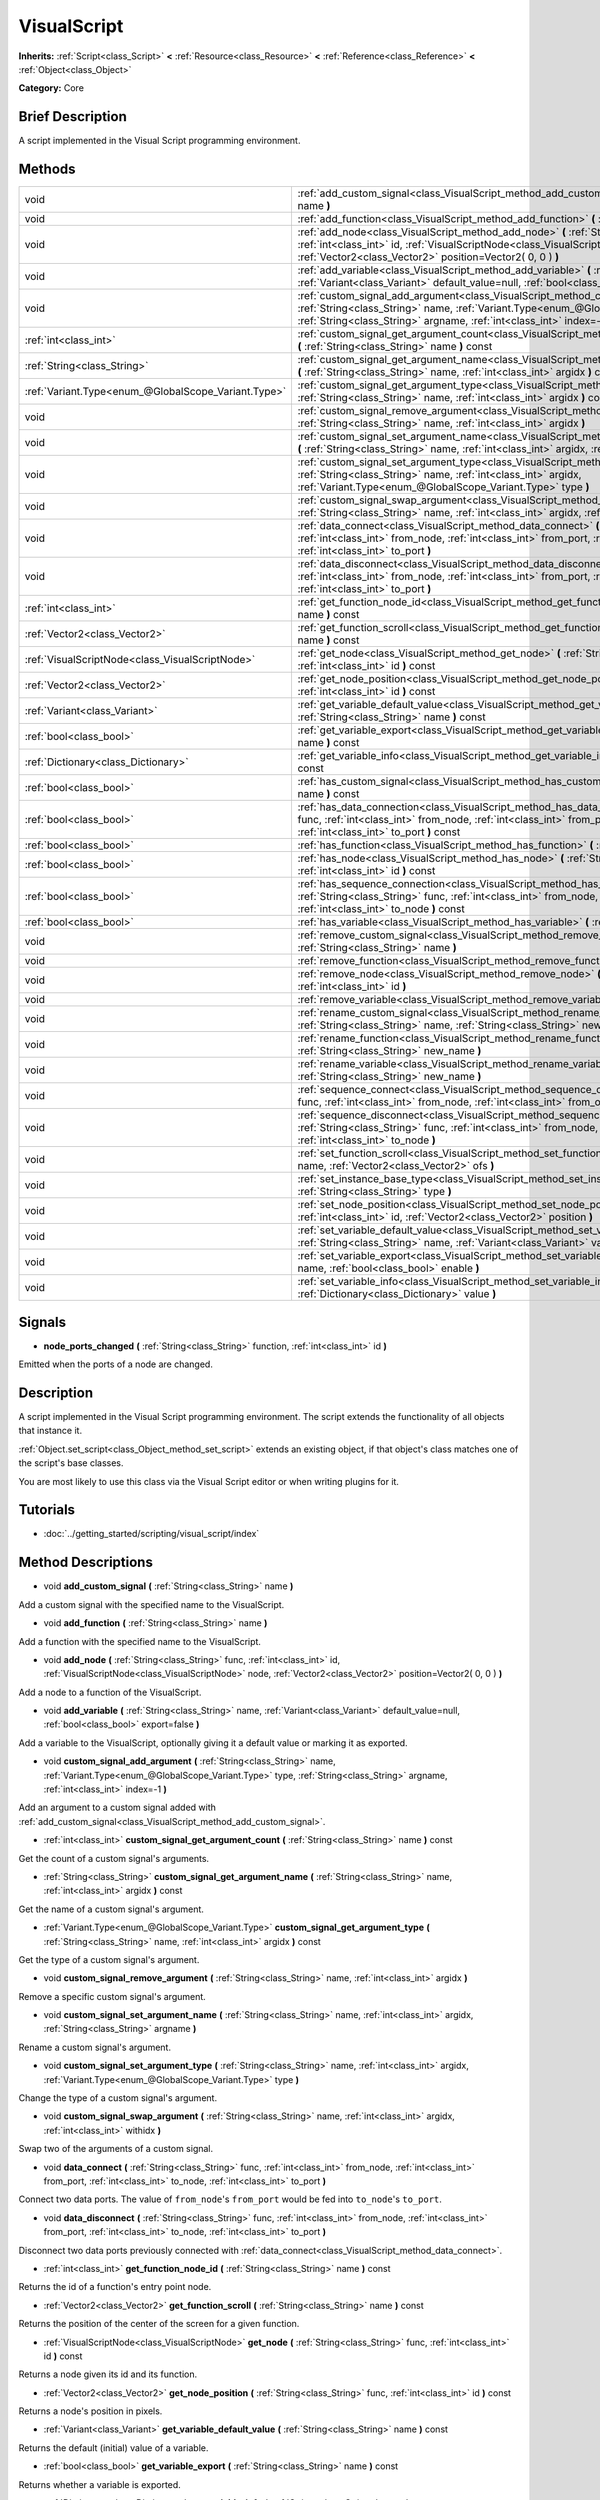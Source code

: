 .. Generated automatically by doc/tools/makerst.py in Godot's source tree.
.. DO NOT EDIT THIS FILE, but the VisualScript.xml source instead.
.. The source is found in doc/classes or modules/<name>/doc_classes.

.. _class_VisualScript:

VisualScript
============

**Inherits:** :ref:`Script<class_Script>` **<** :ref:`Resource<class_Resource>` **<** :ref:`Reference<class_Reference>` **<** :ref:`Object<class_Object>`

**Category:** Core

Brief Description
-----------------

A script implemented in the Visual Script programming environment.

Methods
-------

+-----------------------------------------------------+---------------------------------------------------------------------------------------------------------------------------------------------------------------------------------------------------------------------------------------------------------------------+
| void                                                | :ref:`add_custom_signal<class_VisualScript_method_add_custom_signal>` **(** :ref:`String<class_String>` name **)**                                                                                                                                                  |
+-----------------------------------------------------+---------------------------------------------------------------------------------------------------------------------------------------------------------------------------------------------------------------------------------------------------------------------+
| void                                                | :ref:`add_function<class_VisualScript_method_add_function>` **(** :ref:`String<class_String>` name **)**                                                                                                                                                            |
+-----------------------------------------------------+---------------------------------------------------------------------------------------------------------------------------------------------------------------------------------------------------------------------------------------------------------------------+
| void                                                | :ref:`add_node<class_VisualScript_method_add_node>` **(** :ref:`String<class_String>` func, :ref:`int<class_int>` id, :ref:`VisualScriptNode<class_VisualScriptNode>` node, :ref:`Vector2<class_Vector2>` position=Vector2( 0, 0 ) **)**                            |
+-----------------------------------------------------+---------------------------------------------------------------------------------------------------------------------------------------------------------------------------------------------------------------------------------------------------------------------+
| void                                                | :ref:`add_variable<class_VisualScript_method_add_variable>` **(** :ref:`String<class_String>` name, :ref:`Variant<class_Variant>` default_value=null, :ref:`bool<class_bool>` export=false **)**                                                                    |
+-----------------------------------------------------+---------------------------------------------------------------------------------------------------------------------------------------------------------------------------------------------------------------------------------------------------------------------+
| void                                                | :ref:`custom_signal_add_argument<class_VisualScript_method_custom_signal_add_argument>` **(** :ref:`String<class_String>` name, :ref:`Variant.Type<enum_@GlobalScope_Variant.Type>` type, :ref:`String<class_String>` argname, :ref:`int<class_int>` index=-1 **)** |
+-----------------------------------------------------+---------------------------------------------------------------------------------------------------------------------------------------------------------------------------------------------------------------------------------------------------------------------+
| :ref:`int<class_int>`                               | :ref:`custom_signal_get_argument_count<class_VisualScript_method_custom_signal_get_argument_count>` **(** :ref:`String<class_String>` name **)** const                                                                                                              |
+-----------------------------------------------------+---------------------------------------------------------------------------------------------------------------------------------------------------------------------------------------------------------------------------------------------------------------------+
| :ref:`String<class_String>`                         | :ref:`custom_signal_get_argument_name<class_VisualScript_method_custom_signal_get_argument_name>` **(** :ref:`String<class_String>` name, :ref:`int<class_int>` argidx **)** const                                                                                  |
+-----------------------------------------------------+---------------------------------------------------------------------------------------------------------------------------------------------------------------------------------------------------------------------------------------------------------------------+
| :ref:`Variant.Type<enum_@GlobalScope_Variant.Type>` | :ref:`custom_signal_get_argument_type<class_VisualScript_method_custom_signal_get_argument_type>` **(** :ref:`String<class_String>` name, :ref:`int<class_int>` argidx **)** const                                                                                  |
+-----------------------------------------------------+---------------------------------------------------------------------------------------------------------------------------------------------------------------------------------------------------------------------------------------------------------------------+
| void                                                | :ref:`custom_signal_remove_argument<class_VisualScript_method_custom_signal_remove_argument>` **(** :ref:`String<class_String>` name, :ref:`int<class_int>` argidx **)**                                                                                            |
+-----------------------------------------------------+---------------------------------------------------------------------------------------------------------------------------------------------------------------------------------------------------------------------------------------------------------------------+
| void                                                | :ref:`custom_signal_set_argument_name<class_VisualScript_method_custom_signal_set_argument_name>` **(** :ref:`String<class_String>` name, :ref:`int<class_int>` argidx, :ref:`String<class_String>` argname **)**                                                   |
+-----------------------------------------------------+---------------------------------------------------------------------------------------------------------------------------------------------------------------------------------------------------------------------------------------------------------------------+
| void                                                | :ref:`custom_signal_set_argument_type<class_VisualScript_method_custom_signal_set_argument_type>` **(** :ref:`String<class_String>` name, :ref:`int<class_int>` argidx, :ref:`Variant.Type<enum_@GlobalScope_Variant.Type>` type **)**                              |
+-----------------------------------------------------+---------------------------------------------------------------------------------------------------------------------------------------------------------------------------------------------------------------------------------------------------------------------+
| void                                                | :ref:`custom_signal_swap_argument<class_VisualScript_method_custom_signal_swap_argument>` **(** :ref:`String<class_String>` name, :ref:`int<class_int>` argidx, :ref:`int<class_int>` withidx **)**                                                                 |
+-----------------------------------------------------+---------------------------------------------------------------------------------------------------------------------------------------------------------------------------------------------------------------------------------------------------------------------+
| void                                                | :ref:`data_connect<class_VisualScript_method_data_connect>` **(** :ref:`String<class_String>` func, :ref:`int<class_int>` from_node, :ref:`int<class_int>` from_port, :ref:`int<class_int>` to_node, :ref:`int<class_int>` to_port **)**                            |
+-----------------------------------------------------+---------------------------------------------------------------------------------------------------------------------------------------------------------------------------------------------------------------------------------------------------------------------+
| void                                                | :ref:`data_disconnect<class_VisualScript_method_data_disconnect>` **(** :ref:`String<class_String>` func, :ref:`int<class_int>` from_node, :ref:`int<class_int>` from_port, :ref:`int<class_int>` to_node, :ref:`int<class_int>` to_port **)**                      |
+-----------------------------------------------------+---------------------------------------------------------------------------------------------------------------------------------------------------------------------------------------------------------------------------------------------------------------------+
| :ref:`int<class_int>`                               | :ref:`get_function_node_id<class_VisualScript_method_get_function_node_id>` **(** :ref:`String<class_String>` name **)** const                                                                                                                                      |
+-----------------------------------------------------+---------------------------------------------------------------------------------------------------------------------------------------------------------------------------------------------------------------------------------------------------------------------+
| :ref:`Vector2<class_Vector2>`                       | :ref:`get_function_scroll<class_VisualScript_method_get_function_scroll>` **(** :ref:`String<class_String>` name **)** const                                                                                                                                        |
+-----------------------------------------------------+---------------------------------------------------------------------------------------------------------------------------------------------------------------------------------------------------------------------------------------------------------------------+
| :ref:`VisualScriptNode<class_VisualScriptNode>`     | :ref:`get_node<class_VisualScript_method_get_node>` **(** :ref:`String<class_String>` func, :ref:`int<class_int>` id **)** const                                                                                                                                    |
+-----------------------------------------------------+---------------------------------------------------------------------------------------------------------------------------------------------------------------------------------------------------------------------------------------------------------------------+
| :ref:`Vector2<class_Vector2>`                       | :ref:`get_node_position<class_VisualScript_method_get_node_position>` **(** :ref:`String<class_String>` func, :ref:`int<class_int>` id **)** const                                                                                                                  |
+-----------------------------------------------------+---------------------------------------------------------------------------------------------------------------------------------------------------------------------------------------------------------------------------------------------------------------------+
| :ref:`Variant<class_Variant>`                       | :ref:`get_variable_default_value<class_VisualScript_method_get_variable_default_value>` **(** :ref:`String<class_String>` name **)** const                                                                                                                          |
+-----------------------------------------------------+---------------------------------------------------------------------------------------------------------------------------------------------------------------------------------------------------------------------------------------------------------------------+
| :ref:`bool<class_bool>`                             | :ref:`get_variable_export<class_VisualScript_method_get_variable_export>` **(** :ref:`String<class_String>` name **)** const                                                                                                                                        |
+-----------------------------------------------------+---------------------------------------------------------------------------------------------------------------------------------------------------------------------------------------------------------------------------------------------------------------------+
| :ref:`Dictionary<class_Dictionary>`                 | :ref:`get_variable_info<class_VisualScript_method_get_variable_info>` **(** :ref:`String<class_String>` name **)** const                                                                                                                                            |
+-----------------------------------------------------+---------------------------------------------------------------------------------------------------------------------------------------------------------------------------------------------------------------------------------------------------------------------+
| :ref:`bool<class_bool>`                             | :ref:`has_custom_signal<class_VisualScript_method_has_custom_signal>` **(** :ref:`String<class_String>` name **)** const                                                                                                                                            |
+-----------------------------------------------------+---------------------------------------------------------------------------------------------------------------------------------------------------------------------------------------------------------------------------------------------------------------------+
| :ref:`bool<class_bool>`                             | :ref:`has_data_connection<class_VisualScript_method_has_data_connection>` **(** :ref:`String<class_String>` func, :ref:`int<class_int>` from_node, :ref:`int<class_int>` from_port, :ref:`int<class_int>` to_node, :ref:`int<class_int>` to_port **)** const        |
+-----------------------------------------------------+---------------------------------------------------------------------------------------------------------------------------------------------------------------------------------------------------------------------------------------------------------------------+
| :ref:`bool<class_bool>`                             | :ref:`has_function<class_VisualScript_method_has_function>` **(** :ref:`String<class_String>` name **)** const                                                                                                                                                      |
+-----------------------------------------------------+---------------------------------------------------------------------------------------------------------------------------------------------------------------------------------------------------------------------------------------------------------------------+
| :ref:`bool<class_bool>`                             | :ref:`has_node<class_VisualScript_method_has_node>` **(** :ref:`String<class_String>` func, :ref:`int<class_int>` id **)** const                                                                                                                                    |
+-----------------------------------------------------+---------------------------------------------------------------------------------------------------------------------------------------------------------------------------------------------------------------------------------------------------------------------+
| :ref:`bool<class_bool>`                             | :ref:`has_sequence_connection<class_VisualScript_method_has_sequence_connection>` **(** :ref:`String<class_String>` func, :ref:`int<class_int>` from_node, :ref:`int<class_int>` from_output, :ref:`int<class_int>` to_node **)** const                             |
+-----------------------------------------------------+---------------------------------------------------------------------------------------------------------------------------------------------------------------------------------------------------------------------------------------------------------------------+
| :ref:`bool<class_bool>`                             | :ref:`has_variable<class_VisualScript_method_has_variable>` **(** :ref:`String<class_String>` name **)** const                                                                                                                                                      |
+-----------------------------------------------------+---------------------------------------------------------------------------------------------------------------------------------------------------------------------------------------------------------------------------------------------------------------------+
| void                                                | :ref:`remove_custom_signal<class_VisualScript_method_remove_custom_signal>` **(** :ref:`String<class_String>` name **)**                                                                                                                                            |
+-----------------------------------------------------+---------------------------------------------------------------------------------------------------------------------------------------------------------------------------------------------------------------------------------------------------------------------+
| void                                                | :ref:`remove_function<class_VisualScript_method_remove_function>` **(** :ref:`String<class_String>` name **)**                                                                                                                                                      |
+-----------------------------------------------------+---------------------------------------------------------------------------------------------------------------------------------------------------------------------------------------------------------------------------------------------------------------------+
| void                                                | :ref:`remove_node<class_VisualScript_method_remove_node>` **(** :ref:`String<class_String>` func, :ref:`int<class_int>` id **)**                                                                                                                                    |
+-----------------------------------------------------+---------------------------------------------------------------------------------------------------------------------------------------------------------------------------------------------------------------------------------------------------------------------+
| void                                                | :ref:`remove_variable<class_VisualScript_method_remove_variable>` **(** :ref:`String<class_String>` name **)**                                                                                                                                                      |
+-----------------------------------------------------+---------------------------------------------------------------------------------------------------------------------------------------------------------------------------------------------------------------------------------------------------------------------+
| void                                                | :ref:`rename_custom_signal<class_VisualScript_method_rename_custom_signal>` **(** :ref:`String<class_String>` name, :ref:`String<class_String>` new_name **)**                                                                                                      |
+-----------------------------------------------------+---------------------------------------------------------------------------------------------------------------------------------------------------------------------------------------------------------------------------------------------------------------------+
| void                                                | :ref:`rename_function<class_VisualScript_method_rename_function>` **(** :ref:`String<class_String>` name, :ref:`String<class_String>` new_name **)**                                                                                                                |
+-----------------------------------------------------+---------------------------------------------------------------------------------------------------------------------------------------------------------------------------------------------------------------------------------------------------------------------+
| void                                                | :ref:`rename_variable<class_VisualScript_method_rename_variable>` **(** :ref:`String<class_String>` name, :ref:`String<class_String>` new_name **)**                                                                                                                |
+-----------------------------------------------------+---------------------------------------------------------------------------------------------------------------------------------------------------------------------------------------------------------------------------------------------------------------------+
| void                                                | :ref:`sequence_connect<class_VisualScript_method_sequence_connect>` **(** :ref:`String<class_String>` func, :ref:`int<class_int>` from_node, :ref:`int<class_int>` from_output, :ref:`int<class_int>` to_node **)**                                                 |
+-----------------------------------------------------+---------------------------------------------------------------------------------------------------------------------------------------------------------------------------------------------------------------------------------------------------------------------+
| void                                                | :ref:`sequence_disconnect<class_VisualScript_method_sequence_disconnect>` **(** :ref:`String<class_String>` func, :ref:`int<class_int>` from_node, :ref:`int<class_int>` from_output, :ref:`int<class_int>` to_node **)**                                           |
+-----------------------------------------------------+---------------------------------------------------------------------------------------------------------------------------------------------------------------------------------------------------------------------------------------------------------------------+
| void                                                | :ref:`set_function_scroll<class_VisualScript_method_set_function_scroll>` **(** :ref:`String<class_String>` name, :ref:`Vector2<class_Vector2>` ofs **)**                                                                                                           |
+-----------------------------------------------------+---------------------------------------------------------------------------------------------------------------------------------------------------------------------------------------------------------------------------------------------------------------------+
| void                                                | :ref:`set_instance_base_type<class_VisualScript_method_set_instance_base_type>` **(** :ref:`String<class_String>` type **)**                                                                                                                                        |
+-----------------------------------------------------+---------------------------------------------------------------------------------------------------------------------------------------------------------------------------------------------------------------------------------------------------------------------+
| void                                                | :ref:`set_node_position<class_VisualScript_method_set_node_position>` **(** :ref:`String<class_String>` func, :ref:`int<class_int>` id, :ref:`Vector2<class_Vector2>` position **)**                                                                                |
+-----------------------------------------------------+---------------------------------------------------------------------------------------------------------------------------------------------------------------------------------------------------------------------------------------------------------------------+
| void                                                | :ref:`set_variable_default_value<class_VisualScript_method_set_variable_default_value>` **(** :ref:`String<class_String>` name, :ref:`Variant<class_Variant>` value **)**                                                                                           |
+-----------------------------------------------------+---------------------------------------------------------------------------------------------------------------------------------------------------------------------------------------------------------------------------------------------------------------------+
| void                                                | :ref:`set_variable_export<class_VisualScript_method_set_variable_export>` **(** :ref:`String<class_String>` name, :ref:`bool<class_bool>` enable **)**                                                                                                              |
+-----------------------------------------------------+---------------------------------------------------------------------------------------------------------------------------------------------------------------------------------------------------------------------------------------------------------------------+
| void                                                | :ref:`set_variable_info<class_VisualScript_method_set_variable_info>` **(** :ref:`String<class_String>` name, :ref:`Dictionary<class_Dictionary>` value **)**                                                                                                       |
+-----------------------------------------------------+---------------------------------------------------------------------------------------------------------------------------------------------------------------------------------------------------------------------------------------------------------------------+

Signals
-------

.. _class_VisualScript_signal_node_ports_changed:

- **node_ports_changed** **(** :ref:`String<class_String>` function, :ref:`int<class_int>` id **)**

Emitted when the ports of a node are changed.

Description
-----------

A script implemented in the  Visual Script programming environment. The script extends the functionality of all objects that instance it.

:ref:`Object.set_script<class_Object_method_set_script>` extends an existing object, if that object's class matches one of the script's base classes.

You are most likely to use this class via the Visual Script editor or when writing plugins for it.

Tutorials
---------

- :doc:`../getting_started/scripting/visual_script/index`

Method Descriptions
-------------------

.. _class_VisualScript_method_add_custom_signal:

- void **add_custom_signal** **(** :ref:`String<class_String>` name **)**

Add a custom signal with the specified name to the VisualScript.

.. _class_VisualScript_method_add_function:

- void **add_function** **(** :ref:`String<class_String>` name **)**

Add a function with the specified name to the VisualScript.

.. _class_VisualScript_method_add_node:

- void **add_node** **(** :ref:`String<class_String>` func, :ref:`int<class_int>` id, :ref:`VisualScriptNode<class_VisualScriptNode>` node, :ref:`Vector2<class_Vector2>` position=Vector2( 0, 0 ) **)**

Add a node to a function of the VisualScript.

.. _class_VisualScript_method_add_variable:

- void **add_variable** **(** :ref:`String<class_String>` name, :ref:`Variant<class_Variant>` default_value=null, :ref:`bool<class_bool>` export=false **)**

Add a variable to the VisualScript, optionally giving it a default value or marking it as exported.

.. _class_VisualScript_method_custom_signal_add_argument:

- void **custom_signal_add_argument** **(** :ref:`String<class_String>` name, :ref:`Variant.Type<enum_@GlobalScope_Variant.Type>` type, :ref:`String<class_String>` argname, :ref:`int<class_int>` index=-1 **)**

Add an argument to a custom signal added with :ref:`add_custom_signal<class_VisualScript_method_add_custom_signal>`.

.. _class_VisualScript_method_custom_signal_get_argument_count:

- :ref:`int<class_int>` **custom_signal_get_argument_count** **(** :ref:`String<class_String>` name **)** const

Get the count of a custom signal's arguments.

.. _class_VisualScript_method_custom_signal_get_argument_name:

- :ref:`String<class_String>` **custom_signal_get_argument_name** **(** :ref:`String<class_String>` name, :ref:`int<class_int>` argidx **)** const

Get the name of a custom signal's argument.

.. _class_VisualScript_method_custom_signal_get_argument_type:

- :ref:`Variant.Type<enum_@GlobalScope_Variant.Type>` **custom_signal_get_argument_type** **(** :ref:`String<class_String>` name, :ref:`int<class_int>` argidx **)** const

Get the type of a custom signal's argument.

.. _class_VisualScript_method_custom_signal_remove_argument:

- void **custom_signal_remove_argument** **(** :ref:`String<class_String>` name, :ref:`int<class_int>` argidx **)**

Remove a specific custom signal's argument.

.. _class_VisualScript_method_custom_signal_set_argument_name:

- void **custom_signal_set_argument_name** **(** :ref:`String<class_String>` name, :ref:`int<class_int>` argidx, :ref:`String<class_String>` argname **)**

Rename a custom signal's argument.

.. _class_VisualScript_method_custom_signal_set_argument_type:

- void **custom_signal_set_argument_type** **(** :ref:`String<class_String>` name, :ref:`int<class_int>` argidx, :ref:`Variant.Type<enum_@GlobalScope_Variant.Type>` type **)**

Change the type of a custom signal's argument.

.. _class_VisualScript_method_custom_signal_swap_argument:

- void **custom_signal_swap_argument** **(** :ref:`String<class_String>` name, :ref:`int<class_int>` argidx, :ref:`int<class_int>` withidx **)**

Swap two of the arguments of a custom signal.

.. _class_VisualScript_method_data_connect:

- void **data_connect** **(** :ref:`String<class_String>` func, :ref:`int<class_int>` from_node, :ref:`int<class_int>` from_port, :ref:`int<class_int>` to_node, :ref:`int<class_int>` to_port **)**

Connect two data ports. The value of ``from_node``'s ``from_port`` would be fed into ``to_node``'s ``to_port``.

.. _class_VisualScript_method_data_disconnect:

- void **data_disconnect** **(** :ref:`String<class_String>` func, :ref:`int<class_int>` from_node, :ref:`int<class_int>` from_port, :ref:`int<class_int>` to_node, :ref:`int<class_int>` to_port **)**

Disconnect two data ports previously connected with :ref:`data_connect<class_VisualScript_method_data_connect>`.

.. _class_VisualScript_method_get_function_node_id:

- :ref:`int<class_int>` **get_function_node_id** **(** :ref:`String<class_String>` name **)** const

Returns the id of a function's entry point node.

.. _class_VisualScript_method_get_function_scroll:

- :ref:`Vector2<class_Vector2>` **get_function_scroll** **(** :ref:`String<class_String>` name **)** const

Returns the position of the center of the screen for a given function.

.. _class_VisualScript_method_get_node:

- :ref:`VisualScriptNode<class_VisualScriptNode>` **get_node** **(** :ref:`String<class_String>` func, :ref:`int<class_int>` id **)** const

Returns a node given its id and its function.

.. _class_VisualScript_method_get_node_position:

- :ref:`Vector2<class_Vector2>` **get_node_position** **(** :ref:`String<class_String>` func, :ref:`int<class_int>` id **)** const

Returns a node's position in pixels.

.. _class_VisualScript_method_get_variable_default_value:

- :ref:`Variant<class_Variant>` **get_variable_default_value** **(** :ref:`String<class_String>` name **)** const

Returns the default (initial) value of a variable.

.. _class_VisualScript_method_get_variable_export:

- :ref:`bool<class_bool>` **get_variable_export** **(** :ref:`String<class_String>` name **)** const

Returns whether a variable is exported.

.. _class_VisualScript_method_get_variable_info:

- :ref:`Dictionary<class_Dictionary>` **get_variable_info** **(** :ref:`String<class_String>` name **)** const

Returns the info for a given variable as a dictionary. The information includes its name, type, hint and usage.

.. _class_VisualScript_method_has_custom_signal:

- :ref:`bool<class_bool>` **has_custom_signal** **(** :ref:`String<class_String>` name **)** const

Returns whether a signal exists with the specified name.

.. _class_VisualScript_method_has_data_connection:

- :ref:`bool<class_bool>` **has_data_connection** **(** :ref:`String<class_String>` func, :ref:`int<class_int>` from_node, :ref:`int<class_int>` from_port, :ref:`int<class_int>` to_node, :ref:`int<class_int>` to_port **)** const

Returns whether the specified data ports are connected.

.. _class_VisualScript_method_has_function:

- :ref:`bool<class_bool>` **has_function** **(** :ref:`String<class_String>` name **)** const

Returns whether a function exists with the specified name.

.. _class_VisualScript_method_has_node:

- :ref:`bool<class_bool>` **has_node** **(** :ref:`String<class_String>` func, :ref:`int<class_int>` id **)** const

Returns whether a node exists with the given id.

.. _class_VisualScript_method_has_sequence_connection:

- :ref:`bool<class_bool>` **has_sequence_connection** **(** :ref:`String<class_String>` func, :ref:`int<class_int>` from_node, :ref:`int<class_int>` from_output, :ref:`int<class_int>` to_node **)** const

Returns whether the specified sequence ports are connected.

.. _class_VisualScript_method_has_variable:

- :ref:`bool<class_bool>` **has_variable** **(** :ref:`String<class_String>` name **)** const

Returns whether a variable exists with the specified name.

.. _class_VisualScript_method_remove_custom_signal:

- void **remove_custom_signal** **(** :ref:`String<class_String>` name **)**

Remove a custom signal with the given name.

.. _class_VisualScript_method_remove_function:

- void **remove_function** **(** :ref:`String<class_String>` name **)**

Remove a specific function and its nodes from the script.

.. _class_VisualScript_method_remove_node:

- void **remove_node** **(** :ref:`String<class_String>` func, :ref:`int<class_int>` id **)**

Remove a specific node.

.. _class_VisualScript_method_remove_variable:

- void **remove_variable** **(** :ref:`String<class_String>` name **)**

Remove a variable with the given name.

.. _class_VisualScript_method_rename_custom_signal:

- void **rename_custom_signal** **(** :ref:`String<class_String>` name, :ref:`String<class_String>` new_name **)**

Change the name of a custom signal.

.. _class_VisualScript_method_rename_function:

- void **rename_function** **(** :ref:`String<class_String>` name, :ref:`String<class_String>` new_name **)**

Change the name of a function.

.. _class_VisualScript_method_rename_variable:

- void **rename_variable** **(** :ref:`String<class_String>` name, :ref:`String<class_String>` new_name **)**

Change the name of a variable.

.. _class_VisualScript_method_sequence_connect:

- void **sequence_connect** **(** :ref:`String<class_String>` func, :ref:`int<class_int>` from_node, :ref:`int<class_int>` from_output, :ref:`int<class_int>` to_node **)**

Connect two sequence ports. The execution will flow from of ``from_node``'s ``from_output`` into ``to_node``.

Unlike :ref:`data_connect<class_VisualScript_method_data_connect>`, there isn't a ``to_port``, since the target node can have only one sequence port.

.. _class_VisualScript_method_sequence_disconnect:

- void **sequence_disconnect** **(** :ref:`String<class_String>` func, :ref:`int<class_int>` from_node, :ref:`int<class_int>` from_output, :ref:`int<class_int>` to_node **)**

Disconnect two sequence ports previously connected with :ref:`sequence_connect<class_VisualScript_method_sequence_connect>`.

.. _class_VisualScript_method_set_function_scroll:

- void **set_function_scroll** **(** :ref:`String<class_String>` name, :ref:`Vector2<class_Vector2>` ofs **)**

Position the center of the screen for a function.

.. _class_VisualScript_method_set_instance_base_type:

- void **set_instance_base_type** **(** :ref:`String<class_String>` type **)**

Set the base type of the script.

.. _class_VisualScript_method_set_node_position:

- void **set_node_position** **(** :ref:`String<class_String>` func, :ref:`int<class_int>` id, :ref:`Vector2<class_Vector2>` position **)**

Position a node on the screen.

.. _class_VisualScript_method_set_variable_default_value:

- void **set_variable_default_value** **(** :ref:`String<class_String>` name, :ref:`Variant<class_Variant>` value **)**

Change the default (initial) value of a variable.

.. _class_VisualScript_method_set_variable_export:

- void **set_variable_export** **(** :ref:`String<class_String>` name, :ref:`bool<class_bool>` enable **)**

Change whether a variable is exported.

.. _class_VisualScript_method_set_variable_info:

- void **set_variable_info** **(** :ref:`String<class_String>` name, :ref:`Dictionary<class_Dictionary>` value **)**

Set a variable's info, using the same format as :ref:`get_variable_info<class_VisualScript_method_get_variable_info>`.

